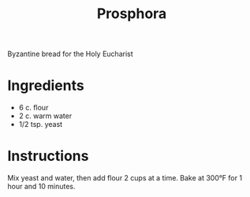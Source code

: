 #+title: Prosphora
#+options: toc:nil num:nil html-preamble:nil html-postamble:nil
Byzantine bread for the Holy Eucharist

* Ingredients
- 6 c. flour
- 2 c. warm water
- 1/2 tsp. yeast

* Instructions
Mix yeast and water, then add flour 2 cups at a time.  
Bake at 300°F for 1 hour and 10 minutes. 
